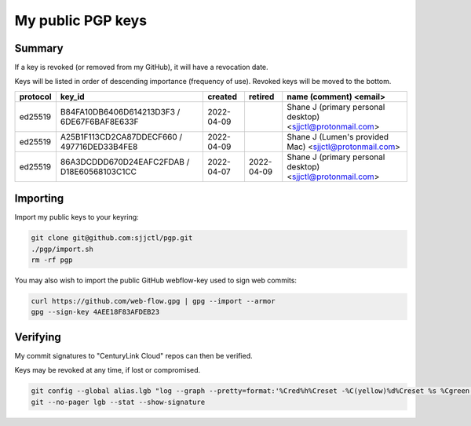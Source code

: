 ********************
 My public PGP keys
********************

Summary
=======

If a key is revoked (or removed from my GitHub), it will have a revocation date.

Keys will be listed in order of descending importance (frequency of use).
Revoked keys will be moved to the bottom.

+-----------+----------------------------------------------+-------------+-------------+-------------------------------------------------------------+
| protocol  | key_id                                       | created     | retired     | name (comment) <email>                                      |
+===========+==============================================+=============+=============+=============================================================+
| ed25519   | B84FA10DB6406D614213D3F3 / 6DE67F6BAF8E633F  | 2022-04-09  |             | Shane J (primary personal desktop) <sjjctl@protonmail.com>  |
+-----------+----------------------------------------------+-------------+-------------+-------------------------------------------------------------+
| ed25519   | A25B1F113CD2CA87DDECF660 / 497716DED33B4FE8  | 2022-04-09  |             | Shane J (Lumen's provided Mac) <sjjctl@protonmail.com>      |
+-----------+----------------------------------------------+-------------+-------------+-------------------------------------------------------------+
| ed25519   | 86A3DCDDD670D24EAFC2FDAB / D18E60568103C1CC  | 2022-04-07  | 2022-04-09  | Shane J (primary personal desktop) <sjjctl@protonmail.com>  |
+-----------+----------------------------------------------+-------------+-------------+-------------------------------------------------------------+

Importing
=========

Import my public keys to your keyring:

.. code-block:: bash

    git clone git@github.com:sjjctl/pgp.git
    ./pgp/import.sh
    rm -rf pgp

You may also wish to import the public GitHub webflow-key used to sign web commits:

.. code-block:: bash

    curl https://github.com/web-flow.gpg | gpg --import --armor
    gpg --sign-key 4AEE18F83AFDEB23


Verifying
=========

My commit signatures to "CenturyLink Cloud" repos can then be verified.

Keys may be revoked at any time, if lost or compromised.

.. code-block:: bash

    git config --global alias.lgb "log --graph --pretty=format:'%Cred%h%Creset -%C(yellow)%d%Creset %s %Cgreen(%cr) %C(bold blue)<%an>%Creset%n' --abbrev-commit --date=relative --branches"
    git --no-pager lgb --stat --show-signature
